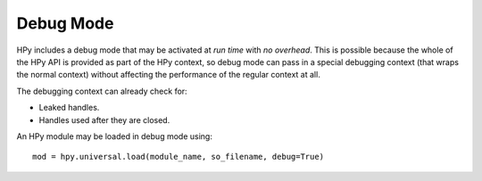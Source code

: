 Debug Mode
==========

HPy includes a debug mode that may be activated at *run time* with
*no overhead*. This is possible because the whole of the HPy API is provided
as part of the HPy context, so debug mode can pass in a special debugging
context (that wraps the normal context) without affecting the performance of
the regular context at all.

The debugging context can already check for:

* Leaked handles.
* Handles used after they are closed.

An HPy module may be loaded in debug mode using::

  mod = hpy.universal.load(module_name, so_filename, debug=True)
